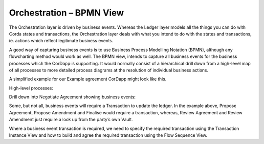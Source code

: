 =========================
Orchestration – BPMN View
=========================

The Orchestration layer is driven by business events. Whereas the Ledger layer models all the things you can do with Corda states and transactions, the Orchestration layer deals with what you intend to do with the states and transactions, ie. actions which reflect legitimate business events.

A good way of capturing business events is to use Business Process Modelling Notation (BPMN), although any flowcharting method would work as well. The BPMN view, intends to capture all business events for the business processes which the CorDapp is supporting. It would normally consist of a hierarchical drill down from a high-level map of all processes to more detailed process diagrams at the resolution of individual business actions.

A simplified example for our Example agreement CorDapp might look like this.

High-level processes:

.. image:: resources/CMN_BPMN_high_level.png
  :width: 60%
  :align: center

Drill down into Negotiate Agreement showing business events:

.. image:: resources/CMN_BPMN.png
  :width: 80%
  :align: center


Some, but not all, business events will require a Transaction to update the ledger. In the example above, Propose Agreement, Propose Amendment and Finalise would require a transaction, whereas, Review Agreement and Review Amendment just require a look up from the party’s own Vault.

Where a business event transaction is required, we need to specify the required transaction using the Transaction Instance View and how to build and agree the required transaction using the Flow Sequence View.
